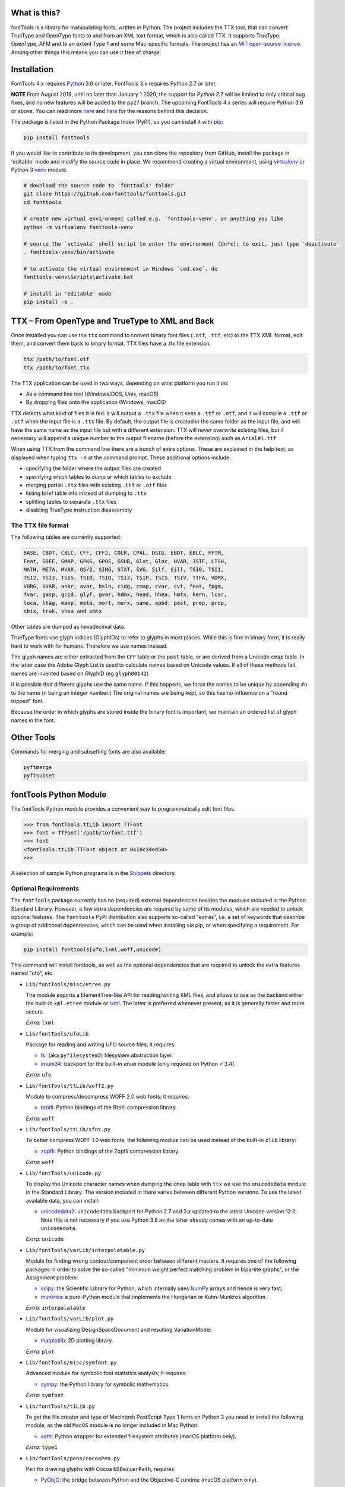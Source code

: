 |Travis Build Status| |Appveyor Build status| |Coverage Status| |PyPI| |Gitter Chat|

What is this?
~~~~~~~~~~~~~

| fontTools is a library for manipulating fonts, written in Python. The
  project includes the TTX tool, that can convert TrueType and OpenType
  fonts to and from an XML text format, which is also called TTX. It
  supports TrueType, OpenType, AFM and to an extent Type 1 and some
  Mac-specific formats. The project has an `MIT open-source
  licence <LICENSE>`__.
| Among other things this means you can use it free of charge.

Installation
~~~~~~~~~~~~

FontTools 4.x requires `Python <http://www.python.org/download/>`__ 3.6
or later. FontTools 3.x requires Python 2.7 or later.

**NOTE** From August 2019, until no later than January 1 2020, the support
for *Python 2.7* will be limited to only critical bug fixes, and no new features
will be added to the ``py27`` branch. The upcoming FontTools 4.x series will require
*Python 3.6* or above. You can read more `here <https://python3statement.org>`__
and `here <https://github.com/fonttools/fonttools/issues/765>`__ for the
reasons behind this decision.

The package is listed in the Python Package Index (PyPI), so you can
install it with `pip <https://pip.pypa.io>`__:

.. code:: sh

    pip install fonttools

If you would like to contribute to its development, you can clone the
repository from GitHub, install the package in 'editable' mode and
modify the source code in place. We recommend creating a virtual
environment, using `virtualenv <https://virtualenv.pypa.io>`__ or
Python 3 `venv <https://docs.python.org/3/library/venv.html>`__ module.

.. code:: sh

    # download the source code to 'fonttools' folder
    git clone https://github.com/fonttools/fonttools.git
    cd fonttools

    # create new virtual environment called e.g. 'fonttools-venv', or anything you like
    python -m virtualenv fonttools-venv

    # source the `activate` shell script to enter the environment (Un*x); to exit, just type `deactivate`
    . fonttools-venv/bin/activate

    # to activate the virtual environment in Windows `cmd.exe`, do
    fonttools-venv\Scripts\activate.bat

    # install in 'editable' mode
    pip install -e .

TTX – From OpenType and TrueType to XML and Back
~~~~~~~~~~~~~~~~~~~~~~~~~~~~~~~~~~~~~~~~~~~~~~~~

Once installed you can use the ``ttx`` command to convert binary font
files (``.otf``, ``.ttf``, etc) to the TTX XML format, edit them, and
convert them back to binary format. TTX files have a .ttx file
extension.

.. code:: sh

    ttx /path/to/font.otf
    ttx /path/to/font.ttx

The TTX application can be used in two ways, depending on what
platform you run it on:

-  As a command line tool (Windows/DOS, Unix, macOS)
-  By dropping files onto the application (Windows, macOS)

TTX detects what kind of files it is fed: it will output a ``.ttx`` file
when it sees a ``.ttf`` or ``.otf``, and it will compile a ``.ttf`` or
``.otf`` when the input file is a ``.ttx`` file. By default, the output
file is created in the same folder as the input file, and will have the
same name as the input file but with a different extension. TTX will
*never* overwrite existing files, but if necessary will append a unique
number to the output filename (before the extension) such as
``Arial#1.ttf``

When using TTX from the command line there are a bunch of extra options.
These are explained in the help text, as displayed when typing
``ttx -h`` at the command prompt. These additional options include:

-  specifying the folder where the output files are created
-  specifying which tables to dump or which tables to exclude
-  merging partial ``.ttx`` files with existing ``.ttf`` or ``.otf``
   files
-  listing brief table info instead of dumping to ``.ttx``
-  splitting tables to separate ``.ttx`` files
-  disabling TrueType instruction disassembly

The TTX file format
-------------------

The following tables are currently supported:

.. begin table list
.. code::

    BASE, CBDT, CBLC, CFF, CFF2, COLR, CPAL, DSIG, EBDT, EBLC, FFTM,
    Feat, GDEF, GMAP, GPKG, GPOS, GSUB, Glat, Gloc, HVAR, JSTF, LTSH,
    MATH, META, MVAR, OS/2, SING, STAT, SVG, Silf, Sill, TSI0, TSI1,
    TSI2, TSI3, TSI5, TSIB, TSID, TSIJ, TSIP, TSIS, TSIV, TTFA, VDMX,
    VORG, VVAR, ankr, avar, bsln, cidg, cmap, cvar, cvt, feat, fpgm,
    fvar, gasp, gcid, glyf, gvar, hdmx, head, hhea, hmtx, kern, lcar,
    loca, ltag, maxp, meta, mort, morx, name, opbd, post, prep, prop,
    sbix, trak, vhea and vmtx
.. end table list

Other tables are dumped as hexadecimal data.

TrueType fonts use glyph indices (GlyphIDs) to refer to glyphs in most
places. While this is fine in binary form, it is really hard to work
with for humans. Therefore we use names instead.

The glyph names are either extracted from the ``CFF`` table or the
``post`` table, or are derived from a Unicode ``cmap`` table. In the
latter case the Adobe Glyph List is used to calculate names based on
Unicode values. If all of these methods fail, names are invented based
on GlyphID (eg ``glyph00142``)

It is possible that different glyphs use the same name. If this happens,
we force the names to be unique by appending ``#n`` to the name (``n``
being an integer number.) The original names are being kept, so this has
no influence on a "round tripped" font.

Because the order in which glyphs are stored inside the binary font is
important, we maintain an ordered list of glyph names in the font.

Other Tools
~~~~~~~~~~~

Commands for merging and subsetting fonts are also available:

.. code:: sh

    pyftmerge
    pyftsubset

fontTools Python Module
~~~~~~~~~~~~~~~~~~~~~~~

The fontTools Python module provides a convenient way to
programmatically edit font files.

.. code:: py

    >>> from fontTools.ttLib import TTFont
    >>> font = TTFont('/path/to/font.ttf')
    >>> font
    <fontTools.ttLib.TTFont object at 0x10c34ed50>
    >>>

A selection of sample Python programs is in the
`Snippets <https://github.com/fonttools/fonttools/blob/master/Snippets/>`__
directory.

Optional Requirements
---------------------

The ``fontTools`` package currently has no (required) external dependencies
besides the modules included in the Python Standard Library.
However, a few extra dependencies are required by some of its modules, which
are needed to unlock optional features.
The ``fonttools`` PyPI distribution also supports so-called "extras", i.e. a
set of keywords that describe a group of additional dependencies, which can be
used when installing via pip, or when specifying a requirement.
For example:

.. code:: sh

    pip install fonttools[ufo,lxml,woff,unicode]

This command will install fonttools, as well as the optional dependencies that
are required to unlock the extra features named "ufo", etc.

- ``Lib/fontTools/misc/etree.py``

  The module exports a ElementTree-like API for reading/writing XML files, and
  allows to use as the backend either the built-in ``xml.etree`` module or
  `lxml <https://http://lxml.de>`__. The latter is preferred whenever present,
  as it is generally faster and more secure.

  *Extra:* ``lxml``

- ``Lib/fontTools/ufoLib``

  Package for reading and writing UFO source files; it requires:

  * `fs <https://pypi.org/pypi/fs>`__: (aka ``pyfilesystem2``) filesystem
    abstraction layer.

  * `enum34 <https://pypi.org/pypi/enum34>`__: backport for the built-in ``enum``
    module (only required on Python < 3.4).

  *Extra:* ``ufo``

- ``Lib/fontTools/ttLib/woff2.py``

  Module to compress/decompress WOFF 2.0 web fonts; it requires:

  * `brotli <https://pypi.python.org/pypi/Brotli>`__: Python bindings of
    the Brotli compression library.

  *Extra:* ``woff``

- ``Lib/fontTools/ttLib/sfnt.py``

  To better compress WOFF 1.0 web fonts, the following module can be used
  instead of the built-in ``zlib`` library:

  * `zopfli <https://pypi.python.org/pypi/zopfli>`__: Python bindings of
    the Zopfli compression library.

  *Extra:* ``woff``

- ``Lib/fontTools/unicode.py``

  To display the Unicode character names when dumping the ``cmap`` table
  with ``ttx`` we use the ``unicodedata`` module in the Standard Library.
  The version included in there varies between different Python versions.
  To use the latest available data, you can install:

  * `unicodedata2 <https://pypi.python.org/pypi/unicodedata2>`__:
    ``unicodedata`` backport for Python 2.7 and 3.x updated to the latest
    Unicode version 12.0. Note this is not necessary if you use Python 3.8
    as the latter already comes with an up-to-date ``unicodedata``.

  *Extra:* ``unicode``

- ``Lib/fontTools/varLib/interpolatable.py``

  Module for finding wrong contour/component order between different masters.
  It requires one of the following packages in order to solve the so-called
  "minimum weight perfect matching problem in bipartite graphs", or
  the Assignment problem:

  * `scipy <https://pypi.python.org/pypi/scipy>`__: the Scientific Library
    for Python, which internally uses `NumPy <https://pypi.python.org/pypi/numpy>`__
    arrays and hence is very fast;
  * `munkres <https://pypi.python.org/pypi/munkres>`__: a pure-Python
    module that implements the Hungarian or Kuhn-Munkres algorithm.

  *Extra:* ``interpolatable``

- ``Lib/fontTools/varLib/plot.py``

  Module for visualizing DesignSpaceDocument and resulting VariationModel.

  * `matplotlib <https://pypi.org/pypi/matplotlib>`__: 2D plotting library.

  *Extra:* ``plot``

- ``Lib/fontTools/misc/symfont.py``

  Advanced module for symbolic font statistics analysis; it requires:

  * `sympy <https://pypi.python.org/pypi/sympy>`__: the Python library for
    symbolic mathematics.

  *Extra:* ``symfont``

- ``Lib/fontTools/t1Lib.py``

  To get the file creator and type of Macintosh PostScript Type 1 fonts
  on Python 3 you need to install the following module, as the old ``MacOS``
  module is no longer included in Mac Python:

  * `xattr <https://pypi.python.org/pypi/xattr>`__: Python wrapper for
    extended filesystem attributes (macOS platform only).

  *Extra:* ``type1``

- ``Lib/fontTools/pens/cocoaPen.py``

  Pen for drawing glyphs with Cocoa ``NSBezierPath``, requires:

  * `PyObjC <https://pypi.python.org/pypi/pyobjc>`__: the bridge between
    Python and the Objective-C runtime (macOS platform only).

- ``Lib/fontTools/pens/qtPen.py``

  Pen for drawing glyphs with Qt's ``QPainterPath``, requires:

  * `PyQt5 <https://pypi.python.org/pypi/PyQt5>`__: Python bindings for
    the Qt cross platform UI and application toolkit.

- ``Lib/fontTools/pens/reportLabPen.py``

  Pen to drawing glyphs as PNG images, requires:

  * `reportlab <https://pypi.python.org/pypi/reportlab>`__: Python toolkit
    for generating PDFs and graphics.

Testing
~~~~~~~

To run the test suite, you need to install `pytest <http://docs.pytest.org/en/latest/>`__.
When you run the ``pytest`` command, the tests will run against the
installed ``fontTools`` package, or the first one found in the
``PYTHONPATH``.

You can also use `tox <https://tox.readthedocs.io/en/latest/>`__ to
automatically run tests on different Python versions in isolated virtual
environments.

.. code:: sh

    pip install tox
    tox

Note that when you run ``tox`` without arguments, the tests are executed
for all the environments listed in tox.ini's ``envlist``. In our case,
this includes Python 3.6 and 3.7, so for this to work the ``python3.6``
and ``python3.7`` executables must be available in your ``PATH``.

You can specify an alternative environment list via the ``-e`` option,
or the ``TOXENV`` environment variable:

.. code:: sh

    tox -e py36
    TOXENV="py36-cov,htmlcov" tox

Development Community
~~~~~~~~~~~~~~~~~~~~~

TTX/FontTools development is ongoing in an active community of
developers, that includes professional developers employed at major
software corporations and type foundries as well as hobbyists.

Feature requests and bug reports are always welcome at
https://github.com/fonttools/fonttools/issues/

The best place for discussions about TTX from an end-user perspective as
well as TTX/FontTools development is the
https://groups.google.com/d/forum/fonttools mailing list. There is also
a development https://groups.google.com/d/forum/fonttools-dev mailing
list for continuous integration notifications. You can also email Behdad
privately at behdad@behdad.org

History
~~~~~~~

The fontTools project was started by Just van Rossum in 1999, and was
maintained as an open source project at
http://sourceforge.net/projects/fonttools/. In 2008, Paul Wise (pabs3)
began helping Just with stability maintenance. In 2013 Behdad Esfahbod
began a friendly fork, thoroughly reviewing the codebase and making
changes at https://github.com/behdad/fonttools to add new features and
support for new font formats.

Acknowledgements
~~~~~~~~~~~~~~~~

In alphabetical order:

Olivier Berten, Samyak Bhuta, Erik van Blokland, Petr van Blokland,
Jelle Bosma, Sascha Brawer, Tom Byrer, Frédéric Coiffier, Vincent
Connare, Dave Crossland, Simon Daniels, Peter Dekkers, Behdad Esfahbod,
Behnam Esfahbod, Hannes Famira, Sam Fishman, Matt Fontaine, Yannis
Haralambous, Greg Hitchcock, Jeremie Hornus, Khaled Hosny, John Hudson,
Denis Moyogo Jacquerye, Jack Jansen, Tom Kacvinsky, Jens Kutilek,
Antoine Leca, Werner Lemberg, Tal Leming, Peter Lofting, Cosimo Lupo,
Masaya Nakamura, Dave Opstad, Laurence Penney, Roozbeh Pournader, Garret
Rieger, Read Roberts, Guido van Rossum, Just van Rossum, Andreas Seidel,
Georg Seifert, Miguel Sousa, Adam Twardoch, Adrien Tétar, Vitaly Volkov,
Paul Wise.

Copyrights
~~~~~~~~~~

| Copyright (c) 1999-2004 Just van Rossum, LettError
  (just@letterror.com)
| See `LICENSE <LICENSE>`__ for the full license.

Copyright (c) 2000 BeOpen.com. All Rights Reserved.

Copyright (c) 1995-2001 Corporation for National Research Initiatives.
All Rights Reserved.

Copyright (c) 1991-1995 Stichting Mathematisch Centrum, Amsterdam. All
Rights Reserved.

Have fun!

.. |Travis Build Status| image:: https://travis-ci.org/fonttools/fonttools.svg
   :target: https://travis-ci.org/fonttools/fonttools
.. |Appveyor Build status| image:: https://ci.appveyor.com/api/projects/status/0f7fmee9as744sl7/branch/master?svg=true
   :target: https://ci.appveyor.com/project/fonttools/fonttools/branch/master
.. |Coverage Status| image:: https://codecov.io/gh/fonttools/fonttools/branch/master/graph/badge.svg
   :target: https://codecov.io/gh/fonttools/fonttools
.. |PyPI| image:: https://img.shields.io/pypi/v/fonttools.svg
   :target: https://pypi.org/project/FontTools
.. |Gitter Chat| image:: https://badges.gitter.im/fonttools-dev/Lobby.svg
   :alt: Join the chat at https://gitter.im/fonttools-dev/Lobby
   :target: https://gitter.im/fonttools-dev/Lobby?utm_source=badge&utm_medium=badge&utm_campaign=pr-badge&utm_content=badge

